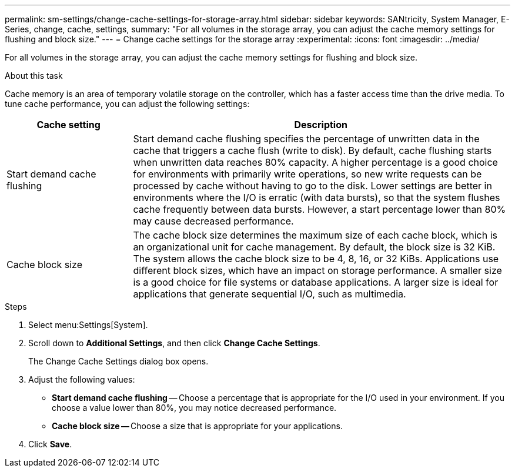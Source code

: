 ---
permalink: sm-settings/change-cache-settings-for-storage-array.html
sidebar: sidebar
keywords: SANtricity, System Manager, E-Series, change, cache, settings,
summary: "For all volumes in the storage array, you can adjust the cache memory settings for flushing and block size."
---
= Change cache settings for the storage array
:experimental:
:icons: font
:imagesdir: ../media/

[.lead]
For all volumes in the storage array, you can adjust the cache memory settings for flushing and block size.

.About this task

Cache memory is an area of temporary volatile storage on the controller, which has a faster access time than the drive media. To tune cache performance, you can adjust the following settings:

[cols="25h,~",options="header"]
|===
| Cache setting| Description
a|
Start demand cache flushing
a|
Start demand cache flushing specifies the percentage of unwritten data in the cache that triggers a cache flush (write to disk). By default, cache flushing starts when unwritten data reaches 80% capacity. A higher percentage is a good choice for environments with primarily write operations, so new write requests can be processed by cache without having to go to the disk. Lower settings are better in environments where the I/O is erratic (with data bursts), so that the system flushes cache frequently between data bursts. However, a start percentage lower than 80% may cause decreased performance.
a|
Cache block size
a|
The cache block size determines the maximum size of each cache block, which is an organizational unit for cache management. By default, the block size is 32 KiB. The system allows the cache block size to be 4, 8, 16, or 32 KiBs. Applications use different block sizes, which have an impact on storage performance. A smaller size is a good choice for file systems or database applications. A larger size is ideal for applications that generate sequential I/O, such as multimedia.
|===

.Steps

. Select menu:Settings[System].
. Scroll down to *Additional Settings*, and then click *Change Cache Settings*.
+
The Change Cache Settings dialog box opens.

. Adjust the following values:
 ** *Start demand cache flushing* -- Choose a percentage that is appropriate for the I/O used in your environment. If you choose a value lower than 80%, you may notice decreased performance.
 ** **Cache block size -- **Choose a size that is appropriate for your applications.
. Click *Save*.

